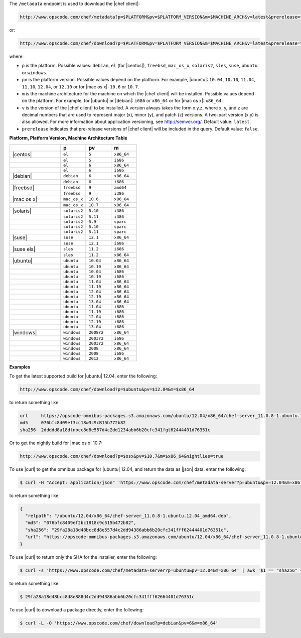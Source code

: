 .. The contents of this file are included in multiple topics.
.. This file should not be changed in a way that hinders its ability to appear in multiple documentation sets.


The ``/metadata`` endpoint is used to download the |chef client|:

.. code-block:: xml

   http://www.opscode.com/chef/metadata?p=$PLATFORM&pv=$PLATFORM_VERSION&m=$MACHINE_ARCH&v=latest&prerelease=true

or:

.. code-block:: xml

   http://www.opscode.com/chef/download?p=$PLATFORM&pv=$PLATFORM_VERSION&m=$MACHINE_ARCH&v=latest&prerelease=true

where:

* ``p`` is the platform. Possible values: ``debian``, ``el`` (for |centos|), ``freebsd``, ``mac_os_x``, ``solaris2``, ``sles``, ``suse``, ``ubuntu`` or ``windows``.
* ``pv`` is the platform version. Possible values depend on the platform. For example, |ubuntu|: ``10.04``, ``10.10``, ``11.04``, ``11.10``, ``12.04``, or ``12.10`` or for |mac os x|: ``10.6`` or ``10.7``.
* ``m`` is the machine architecture for the machine on which the |chef client| will be installed. Possible values depend on the platform. For example, for |ubuntu| or |debian|: ``i686`` or ``x86_64`` or for |mac os x|: ``x86_64``.
* ``v`` is the version of the |chef client| to be installed. A version always takes the form x.y.z, where x, y, and z are decimal numbers that are used to represent major (x), minor (y), and patch (z) versions. A two-part version (x.y) is also allowed. For more information about application versioning, see http://semver.org/. Default value: ``latest``.
* ``prerelease`` indicates that pre-release versions of |chef client| will be included in the query. Default value: ``false``.

**Platform, Platform Version, Machine Architecture Table**

.. list-table::
   :widths: 200 100 100 100
   :header-rows: 1
 
   * - 
     - p
     - pv
     - m
   * - |centos|
     - ``el``
     - ``5``
     - ``x86_64``
   * - 
     - ``el``
     - ``5``
     - ``i686``
   * - 
     - ``el``
     - ``6``
     - ``x86_64``
   * - 
     - ``el``
     - ``6``
     - ``i686``
   * - |debian|
     - ``debian``
     - ``6``
     - ``x86_64``
   * - 
     - ``debian``
     - ``6``
     - ``i686``
   * - |freebsd|
     - ``freebsd``
     - ``9``
     - ``amd64``
   * - 
     - ``freebsd``
     - ``9``
     - ``i386``
   * - |mac os x|
     - ``mac_os_x``
     - ``10.6``
     - ``x86_64``
   * - 
     - ``mac_os_x``
     - ``10.7``
     - ``x86_64``
   * - |solaris|
     - ``solaris2``
     - ``5.10``
     - ``i386``
   * - 
     - ``solaris2``
     - ``5.11``
     - ``i386``
   * - 
     - ``solaris2``
     - ``5.9``
     - ``sparc``
   * - 
     - ``solaris2``
     - ``5.10``
     - ``sparc``
   * - 
     - ``solaris2``
     - ``5.11``
     - ``sparc``
   * - |suse|
     - ``suse``
     - ``12.1``
     - ``x86_64``
   * - 
     - ``suse``
     - ``12.1``
     - ``i686``
   * - |suse els|
     - ``sles``
     - ``11.2``
     - ``i686``
   * - 
     - ``sles``
     - ``11.2``
     - ``x86_64``
   * - |ubuntu|
     - ``ubuntu``
     - ``10.04``
     - ``x86_64``
   * - 
     - ``ubuntu``
     - ``10.10``
     - ``x86_64``
   * - 
     - ``ubuntu``
     - ``10.04``
     - ``i686``
   * - 
     - ``ubuntu``
     - ``10.10``
     - ``i686``
   * - 
     - ``ubuntu``
     - ``11.04``
     - ``x86_64``
   * - 
     - ``ubuntu``
     - ``11.10``
     - ``x86_64``
   * - 
     - ``ubuntu``
     - ``12.04``
     - ``x86_64``
   * - 
     - ``ubuntu``
     - ``12.10``
     - ``x86_64``
   * - 
     - ``ubuntu``
     - ``13.04``
     - ``x86_64``
   * - 
     - ``ubuntu``
     - ``11.04``
     - ``i686``
   * - 
     - ``ubuntu``
     - ``11.10``
     - ``i686``
   * - 
     - ``ubuntu``
     - ``12.04``
     - ``i686``
   * - 
     - ``ubuntu``
     - ``12.10``
     - ``i686``
   * - 
     - ``ubuntu``
     - ``13.04``
     - ``i686``
   * - |windows|
     - ``windows``
     - ``2008r2``
     - ``x86_64``
   * - 
     - ``windows``
     - ``2003r2``
     - ``i686``
   * - 
     - ``windows``
     - ``2003r2``
     - ``x86_64``
   * - 
     - ``windows``
     - ``2008``
     - ``x86_64``
   * - 
     - ``windows``
     - ``2008``
     - ``i686``
   * - 
     - ``windows``
     - ``2012``
     - ``x86_64``

**Examples**

To get the latest supported build for |ubuntu| 12.04, enter the following:

.. code-block:: xml

   http://www.opscode.com/chef/download?p=$ubuntu&pv=$12.04&m=$x86_64

to return something like:

.. code-block:: xml

   url     https://opscode-omnibus-packages.s3.amazonaws.com/ubuntu/12.04/x86_64/chef-server_11.0.8-1.ubuntu.12.04_amd64.deb
   md5     076bfc8409ef3cc18w3c9cB15b772b82
   sha256  2ddddd8a18dtnbcc8d8e557d4c2dd1234abb6b20cfc341fgt62444401d76351c

Or to get the nightly build for |mac os x| 10.7:

.. code-block:: xml

   http://www.opscode.com/chef/download?p=$osx&pv=$10.7&m=$x86_64&nightlies=true

To use |curl| to get the omnibus package for |ubuntu| 12.04, and return the data as |json| data, enter the following:

.. code-block:: bash

   $ curl -H "Accept: application/json" 'https://www.opscode.com/chef/metadata-server?p=ubuntu&pv=12.04&m=x86_64'

to return something like:

.. code-block:: javascript

   {
     "relpath": "/ubuntu/12.04/x86_64/chef-server_11.0.8-1.ubuntu.12.04_amd64.deb",
     "md5": "076bfc8409ef2bc1818c9c515b472b82",
     "sha256": "29fa28a18d48bcc8d8e557d4c2dd94386abb6b20cfc341fff62444401d76351c",
     "url": "https://opscode-omnibus-packages.s3.amazonaws.com/ubuntu/12.04/x86_64/chef-server_11.0.8-1.ubuntu.12.04_amd64.deb"
   }

To use |curl| to return only the SHA for the installer, enter the following:

.. code-block:: bash

   $ curl -s 'https://www.opscode.com/chef/metadata-server?p=ubuntu&pv=12.04&m=x86_64' | awk '$1 == "sha256" { print $2 }'

to return something like:

.. code-block:: bash

   $ 29fa28a18d48bcc8d8e888d4c2dd94386abb6b20cfc341fff62664401d76351c

To use |curl| to download a package directly, enter the following:

.. code-block:: bash

   $ curl -L -O 'https://www.opscode.com/chef/download?p=debian&pv=6&m=x86_64'